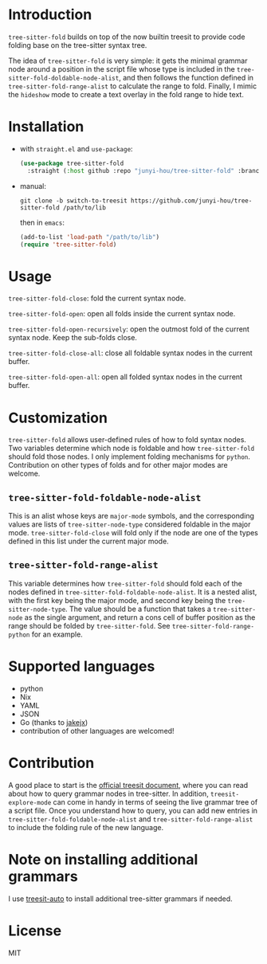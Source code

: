 * Introduction

~tree-sitter-fold~ builds on top of the now builtin treesit to provide code folding base on the tree-sitter syntax tree.

The idea of ~tree-sitter-fold~ is very simple: it gets the minimal grammar node around a position in the script file whose type is included in the ~tree-sitter-fold-doldable-node-alist~, and then follows the function defined in ~tree-sitter-fold-range-alist~ to calculate the range to fold. Finally, I mimic the ~hideshow~ mode to create a text overlay in the fold range to hide text.

* Installation

- with ~straight.el~ and ~use-package~:
  #+begin_src emacs-lisp
    (use-package tree-sitter-fold
      :straight (:host github :repo "junyi-hou/tree-sitter-fold" :branch "switch-to-treesit"))
  #+end_src

- manual:
 #+begin_src shell
   git clone -b switch-to-treesit https://github.com/junyi-hou/tree-sitter-fold /path/to/lib
 #+end_src
 then in ~emacs~:
 #+begin_src emacs-lisp
   (add-to-list 'load-path "/path/to/lib")
   (require 'tree-sitter-fold)
 #+end_src

* Usage

~tree-sitter-fold-close~: fold the current syntax node.

~tree-sitter-fold-open~: open all folds inside the current syntax node.

~tree-sitter-fold-open-recursively~: open the outmost fold of the current syntax node. Keep the sub-folds close.

~tree-sitter-fold-close-all~: close all foldable syntax nodes in the current buffer.

~tree-sitter-fold-open-all~: open all folded syntax nodes in the current buffer.

* Customization

~tree-sitter-fold~ allows user-defined rules of how to fold syntax nodes. Two variables determine which node is foldable and how ~tree-sitter-fold~ should fold those nodes. I only implement folding mechanisms for ~python~. Contribution on other types of folds and for other major modes are welcome.

** ~tree-sitter-fold-foldable-node-alist~

This is an alist whose keys are ~major-mode~ symbols, and the corresponding values are lists of ~tree-sitter-node-type~ considered foldable in the major mode. ~tree-sitter-fold-close~ will fold only if the node are one of the types defined in this list under the current major mode.

** ~tree-sitter-fold-range-alist~

This variable determines how ~tree-sitter-fold~ should fold each of the nodes defined in ~tree-sitter-fold-foldable-node-alist~. It is a nested alist, with the first key being the major mode, and second key being the ~tree-sitter-node-type~. The value should be a function that takes a ~tree-sitter-node~ as the single argument, and return a cons cell of buffer position as the range should be folded by ~tree-sitter-fold~. See ~tree-sitter-fold-range-python~ for an example.

* Supported languages

- python
- Nix
- YAML
- JSON
- Go (thanks to [[https://github.com/jakejx][jakejx]])
- contribution of other languages are welcomed!

* Contribution

A good place to start is the [[https://github.com/emacs-mirror/emacs/blob/master/admin/notes/tree-sitter/starter-guide][official treesit document]], where you can read about how to query grammar nodes in tree-sitter. In addition, ~treesit-explore-mode~ can come in handy in terms of seeing the live grammar tree of a script file. Once you understand how to query, you can add new entries in ~tree-sitter-fold-foldable-node-alist~ and ~tree-sitter-fold-range-alist~ to include the folding rule of the new language.

* Note on installing additional grammars

I use [[https://github.com/renzmann/treesit-auto][treesit-auto]] to install additional tree-sitter grammars if needed.

* License

MIT
